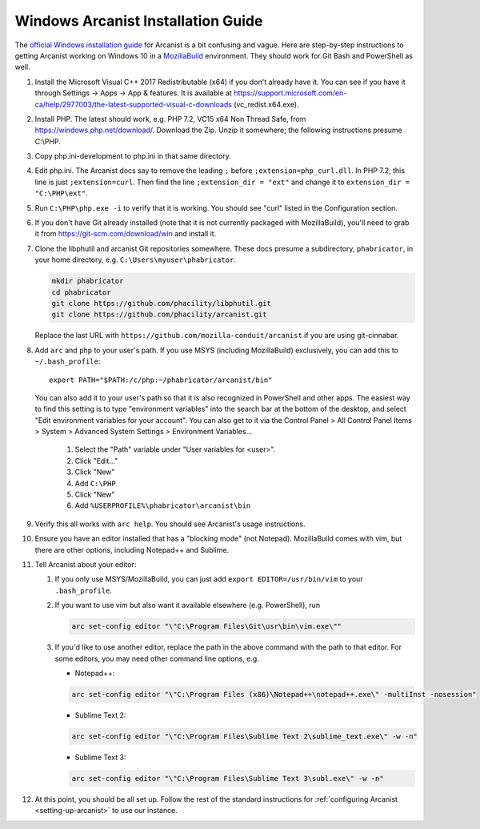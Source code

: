 ###################################
Windows Arcanist Installation Guide
###################################

The `official Windows installation guide
<https://secure.phabricator.com/book/phabricator/article/arcanist_windows/>`_
for Arcanist is a bit confusing and vague.  Here are step-by-step
instructions to getting Arcanist working on Windows 10 in a
`MozillaBuild <https://wiki.mozilla.org/MozillaBuild>`_ environment.
They should work for Git Bash and PowerShell as well.

#. Install the Microsoft Visual C++ 2017 Redistributable (x64) if you
   don't already have it. You can see if you have it through Settings
   -> Apps -> App & features. It is available at
   https://support.microsoft.com/en-ca/help/2977003/the-latest-supported-visual-c-downloads
   (vc_redist.x64.exe).
#. Install PHP. The latest should work, e.g. PHP 7.2, VC15 x64 Non
   Thread Safe, from https://windows.php.net/download/. Download the
   Zip. Unzip it somewhere; the following instructions presume C:\\PHP.
#. Copy php.ini-development to php.ini in that same directory.
#. Edit php.ini. The Arcanist docs say to remove the leading ``;``
   before ``;extension=php_curl.dll``. In PHP 7.2, this line is
   just ``;extension=curl``. Then find the line ``;extension_dir =
   "ext"`` and change it to ``extension_dir = "C:\PHP\ext"``.
#. Run ``C:\PHP\php.exe -i`` to verify that it is working. You should see
   "curl" listed in the Configuration section.
#. If you don't have Git already installed (note that it is not
   currently packaged with MozillaBuild), you'll need to grab it from
   https://git-scm.com/download/win and install it.
#. Clone the libphutil and arcanist Git repositories somewhere. These
   docs presume a subdirectory, ``phabricator``, in your home directory,
   e.g. ``C:\Users\myuser\phabricator``.

   .. code-block:: bash

     mkdir phabricator
     cd phabricator
     git clone https://github.com/phacility/libphutil.git
     git clone https://github.com/phacility/arcanist.git

   Replace the last URL with
   ``https://github.com/mozilla-conduit/arcanist`` if you are using
   git-cinnabar.

#. Add ``arc`` and ``php`` to your user's path. If you use MSYS
   (including MozillaBuild) exclusively, you can add this to
   ``~/.bash_profile``::

     export PATH="$PATH:/c/php:~/phabricator/arcanist/bin"

   You can also add it to your user's path so that it is also
   recognized in PowerShell and other apps.  The easiest way to find
   this setting is to type "environment variables" into the search bar
   at the bottom of the desktop, and select "Edit environment
   variables for your account".  You can also get to it via the
   Control Panel > All Control Panel Items > System > Advanced System
   Settings > Environment Variables...

     #. Select the "Path" variable under "User variables for <user>".
     #. Click "Edit..."
     #. Click "New"
     #. Add ``C:\PHP``
     #. Click "New"
     #. Add ``%USERPROFILE%\phabricator\arcanist\bin``

#. Verify this all works with ``arc help``. You should see Arcanist's
   usage instructions.
#. Ensure you have an editor installed that has a "blocking mode" (not
   Notepad). MozillaBuild comes with vim, but there are other options,
   including Notepad++ and Sublime.
#. Tell Arcanist about your editor:

   #. If you only use MSYS/MozillaBuild, you can just add ``export
      EDITOR=/usr/bin/vim`` to your ``.bash_profile``.
   #. If you want to use vim but also want it available elsewhere
      (e.g. PowerShell), run

      .. code-block:: bash

        arc set-config editor "\"C:\Program Files\Git\usr\bin\vim.exe\""

   #. If you'd like to use another editor, replace the path in the
      above command with the path to that editor. For some editors,
      you may need other command line options, e.g.

      * Notepad++:

      .. code-block:: text

          arc set-config editor "\"C:\Program Files (x86)\Notepad++\notepad++.exe\" -multiInst -nosession"

      * Sublime Text 2:

      .. code-block:: text

          arc set-config editor "\"C:\Program Files\Sublime Text 2\sublime_text.exe\" -w -n"

      * Sublime Text 3:

      .. code-block:: text

          arc set-config editor "\"C:\Program Files\Sublime Text 3\subl.exe\" -w -n"

#. At this point, you should be all set up. Follow the rest of the
   standard instructions for :ref:`configuring Arcanist
   <setting-up-arcanist>` to use our instance.

